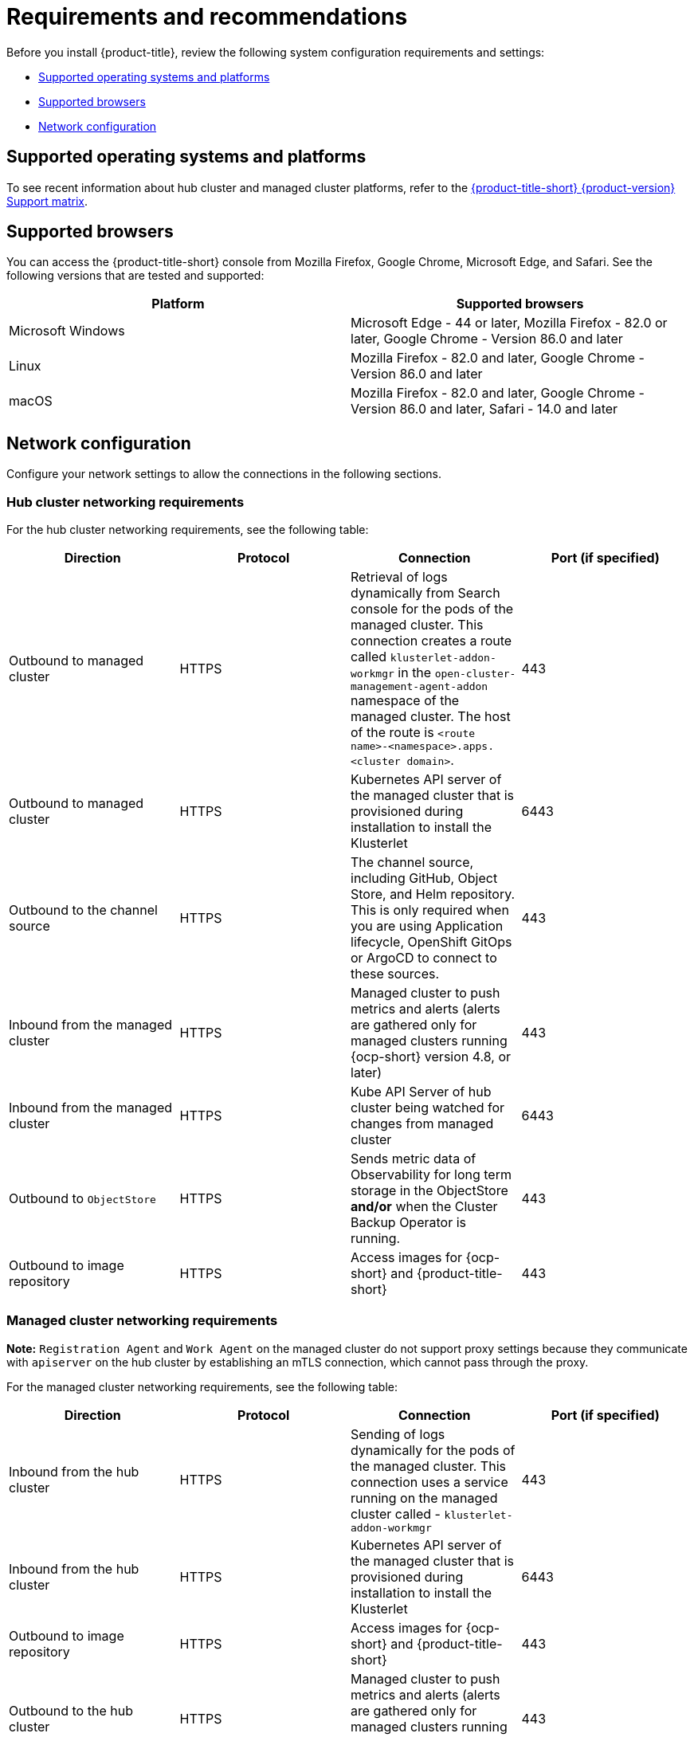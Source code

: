 [#requirements-and-recommendations]
= Requirements and recommendations

Before you install {product-title}, review the following system configuration requirements and settings:

* <<supported-operating-systems-and-platforms,Supported operating systems and platforms>>
* <<supported-browsers,Supported browsers>>
* <<network-configuration,Network configuration>>

[#supported-operating-systems-and-platforms]
== Supported operating systems and platforms

To see recent information about hub cluster and managed cluster platforms, refer to the https://access.redhat.com/articles/6968787[{product-title-short} {product-version} Support matrix].


[#supported-browsers]
== Supported browsers

You can access the {product-title-short} console from Mozilla Firefox, Google Chrome, Microsoft Edge, and Safari.
See the following versions that are tested and supported:

|===
| Platform | Supported browsers

| Microsoft Windows
| Microsoft Edge - 44 or later, Mozilla Firefox - 82.0 or later, Google Chrome - Version 86.0 and later

| Linux
| Mozilla Firefox - 82.0 and later, Google Chrome - Version 86.0 and later

| macOS
| Mozilla Firefox - 82.0 and later, Google Chrome - Version 86.0 and later, Safari - 14.0 and later
|===


[#network-configuration]
== Network configuration

Configure your network settings to allow the connections in the following sections.

[#network-configuration-hub]
=== Hub cluster networking requirements

For the hub cluster networking requirements, see the following table:

|===
| Direction | Protocol | Connection | Port (if specified)

| Outbound to managed cluster
| HTTPS
| Retrieval of logs dynamically from Search console for the pods of the managed cluster. This connection creates a route called `klusterlet-addon-workmgr` in the `open-cluster-management-agent-addon` namespace of the managed cluster. The host of the route is `<route name>-<namespace>.apps.<cluster domain>`.
| 443

| Outbound to managed cluster
| HTTPS
| Kubernetes API server of the managed cluster that is provisioned during installation to install the Klusterlet
| 6443

| Outbound to the channel source
| HTTPS
| The channel source, including GitHub, Object Store, and Helm repository. This is only required when you are using Application lifecycle, OpenShift GitOps or ArgoCD to connect to these sources.
| 443

| Inbound from the managed cluster
| HTTPS
| Managed cluster to push metrics and alerts (alerts are gathered only for managed clusters running {ocp-short} version 4.8, or later)
| 443

| Inbound from the managed cluster
| HTTPS
| Kube API Server of hub cluster being watched for changes from managed cluster
| 6443

| Outbound to `ObjectStore`
| HTTPS
| Sends metric data of Observability for long term storage in the ObjectStore **and/or** when the Cluster Backup Operator is running.
| 443

| Outbound to image repository
| HTTPS
| Access images for {ocp-short} and {product-title-short} 
| 443

|===

[#network-configuration-managed]
=== Managed cluster networking requirements

*Note:* `Registration Agent` and `Work Agent` on the managed cluster do not support proxy settings because they communicate with `apiserver` on the hub cluster by establishing an mTLS connection, which cannot pass through the proxy.

For the managed cluster networking requirements, see the following table:

|===
| Direction | Protocol | Connection | Port (if specified)

| Inbound from the hub cluster
| HTTPS
| Sending of logs dynamically for the pods of the managed cluster. This connection uses a service running on the managed cluster called - `klusterlet-addon-workmgr`
| 443

| Inbound from the hub cluster
| HTTPS
| Kubernetes API server of the managed cluster that is provisioned during installation to install the Klusterlet
| 6443

| Outbound to image repository
| HTTPS
| Access images for {ocp-short} and {product-title-short} 
| 443

| Outbound to the hub cluster
| HTTPS
| Managed cluster to push metrics and alerts (alerts are gathered only for managed clusters running {ocp-short} version 4.8, or later)
| 443

| Outbound to the hub cluster
| HTTPS
| Watches the Kubernetes API server of the hub cluster for changes
| 6443

| Outbound to the channel source
| HTTPS
| The managed cluster to the channel source, which includes GitHub, Object Store, and Helm repository. This is only required when you are using application lifecycle to connect to these sources.
| 443

| Outbound to the hub cluster
| HTTPS
| For cluster-proxy addon on the managed cluster to register.
| 443
|===

[#network-configuration-infra-operator]
=== Additional networking requirements when installing using the infrastructure operator

When you are installing bare metal managed clusters with the Infrastructure Operator, see the following table for the additional networking requirements:

|===
| Direction | Protocol | Connection | Port (if specified)

| Hub cluster outbound to the ISO/rootfs image repository
| HTTPS (HTTP in a disconnected environment
| Used to create an ISO image on the {product-title-short} hub
| 443 (80 in disconnected environments)

| Hub cluster outbound to BMC interface at single node {ocp-short} managed cluster
| HTTPS (HTTP in disconnected environment)
| Boot the {ocp-short} cluster
| 443

| Outbound from the {ocp-short} managed cluster to the hub cluster
| HTTPS
| Reports hardware information using the `assistedService` route 
| 443

| Outbound from the {ocp-short} managed cluster to the ISO/rootfs image repository
| HTTP
| Downloads the rootfs image
| 80

|===

[#network-configuration-submariner]
=== Submariner networking requirements

Clusters that are using Submariner require three open ports. The following table shows which ports you might use:

|===
| Direction | Protocol | Connection | Port (if specified)

| Outbound and inbound
| UDP
| Each of the managed clusters
| 4800

| Outbound and inbound
| UDP
| Each of the managed clusters
| 4500, 500, and any other ports that are used for IPSec traffic on the gateway nodes

| Inbound
| TCP
| Each of the managed clusters
| 8080

|===

[#network-configuration-hive]
=== Additional networking requirements when installing using the Hive Operator

When you are installing bare metal managed clusters with the Hive Operator, which includes using Central Infrastructure Management, you must configure a layer 2 or layer 3 port connection between the hub cluster and the `libvirt` provisioning host. This connection to the provisioning host is required during the creation of a base metal cluster with Hive. See the following table for more information:

|===
| Direction | Protocol | Connection | Port (if specified)

| Hub cluster outbound and inbound to the `libvirt` provisioning host
| IP
| Connects the hub cluster, where the Hive operator is installed, to the `libvirt` provisioning host that serves as a bootstrap when creating the bare metal cluster
| 

|===

**Note:** These requirements only apply when installing, and are not required when upgrading clusters that were installed with Infrastructure Operator.

[#network-configuration-app-deploy]
=== Application deployment network requirements

In general, the application deployment communication is one way from a managed cluster to the hub cluster. The connection uses `kubeconfig`, which is configured by the agent on the managed cluster. The application deployment on the managed cluster needs to access the following namespaces on the hub cluster:

* The namespace of the channel resource
* The namespace of the managed cluster

[#network-configuration-namespace]
=== Namespace connection network requirements

* Application lifecycle connections:
** The namespace `open-cluster-management` needs to access the console API on port 4000.
** The namespace `open-cluster-management` needs to expose the Application UI on port 3001.

* Application lifecycle backend components (pods):
+
On the hub cluster, all of the application lifecycle pods are installed in the `open-cluster-management` namespace, including the following pods:

** multicluster-operators-hub-subscription
** multicluster-operators-standalone-subscription
** multicluster-operators-channel
** multicluster-operators-application
** multicluster-integrations

+
As a result of these pods being in the `open-cluster-management` namespace:

** The namespace `open-cluster-management` needs to access the Kube API on port 6443.

+
On the managed cluster, only the `klusterlet-addon-appmgr` application lifecycle pod is installed in the `open-cluster-management-agent-addon` namespace:

** The namespace `open-cluster-management-agent-addon` needs to access the Kube API on port 6443.
    
* Governance and risk:
+
On the hub cluster, the following access is required:

** The namespace `open-cluster-management` needs to access the Kube API on port 6443.
** The namespace `open-cluster-management` needs to access the OpenShift DNS on port 5353.

+ 
On the managed cluster, the following access is required:

** The namespace `open-cluster-management-addon` needs to access the Kube API on port 6443.

See the https://access.redhat.com/articles/6968787[{product-title} {product-version} Support matrix] for additional information.
